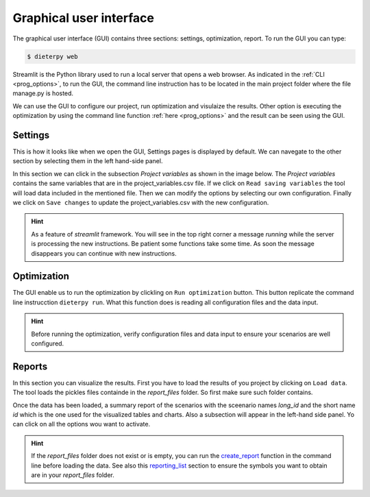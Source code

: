 *****************************
Graphical user interface
*****************************

The graphical user interface (GUI) contains three sections: settings, optimization, report. To run the GUI you can type:

.. code-block:: bash

    $ dieterpy web

Streamlit is the Python library used to run a local server that opens a web browser. As indicated in the :ref:`CLI <prog_options>`, to run the GUI, the command line instruction has to be located in the main project folder where the file manage.py is hosted.

We can use the GUI to configure our project, run optimization and visulaize the results. Other option is executing the optimization by using the command line function :ref:`here <prog_options>` and the result can be seen using the GUI.

Settings
---------

This is how it looks like when we open the GUI, Settings pages is displayed by default. We can navegate to the other section by selecting them in the left hand-side panel.

.. image:: ./web_settings.png
    :align: center

In this section we can click in the subsection `Project variables` as shown in the image below. The `Project variables` contains the same variables that are in the project_variables.csv file. If we click on ``Read saving variables`` the tool will load data included in the mentioned file. Then we can modify the options by selecting our own configuration. Finally we click on ``Save changes`` to update the project_variables.csv with the new configuration.

.. image:: ./web_settings_project_variables.png
    :align: center

.. hint:: As a feature of `streamlit` framework. You will see in the top right corner a message `running` while the server is processing the new instructions. Be patient some functions take some time. As soon the message disappears you can continue with new instructions.

Optimization
-------------

The GUI enable us to run the optimization by clickling on ``Run optimization`` button. This button replicate the command line instrucction ``dieterpy run``. What this function does is reading all configuration files and the data input.

.. image:: ./web_optimization.png
    :align: center

.. hint:: Before running the optimization, verify configuration files and data input to ensure your scenarios are well configured.


Reports
------------

In this section you can visualize the results. First you have to load the results of you project by clicking on ``Load data``. The tool loads the pickles files containde in the `report_files` folder. So first make sure such folder contains. 

.. image:: ./web_report.png
    :align: center

Once the data has been loaded, a summary report of the scenarios with the sceenario names `long_id` and the short name `id` which is the one used for the visualized tables and charts. Also a subsection will appear in the left-hand side panel. Yo can click on all the options wou want to activate.

.. image:: ./web_report_sections.png
    :align: center

.. hint:: If the `report_files` folder does not exist or is empty, you can run the create_report_ function in the command line before loading the data. See also this reporting_list_ section to ensure the symbols you want to obtain are in your `report_files` folder.

.. _create_report: ../configuration/config_prog.html#create-output-report
.. _reporting_list: ../configuration/reporting.html